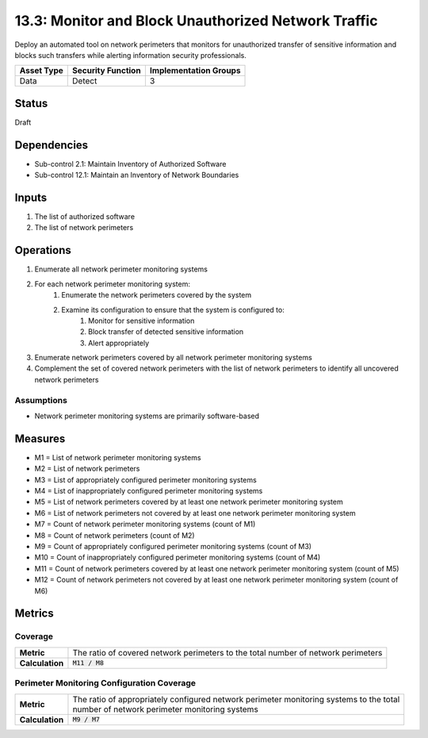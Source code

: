 13.3: Monitor and Block Unauthorized Network Traffic
=========================================================
Deploy an automated tool on network perimeters that monitors for unauthorized transfer of sensitive information and blocks such transfers while alerting information security professionals.

.. list-table::
	:header-rows: 1

	* - Asset Type
	  - Security Function
	  - Implementation Groups
	* - Data
	  - Detect
	  - 3

Status
------
Draft

Dependencies
------------
* Sub-control 2.1: Maintain Inventory of Authorized Software
* Sub-control 12.1: Maintain an Inventory of Network Boundaries

Inputs
-----------
#. The list of authorized software
#. The list of network perimeters

Operations
----------
#. Enumerate all network perimeter monitoring systems
#. For each network perimeter monitoring system:
	#. Enumerate the network perimeters covered by the system
	#. Examine its configuration to ensure that the system is configured to:
		#. Monitor for sensitive information
		#. Block transfer of detected sensitive information
		#. Alert appropriately
#. Enumerate network perimeters covered by all network perimeter monitoring systems
#. Complement the set of covered network perimeters with the list of network perimeters to identify all uncovered network perimeters

Assumptions
^^^^^^^^^^^
* Network perimeter monitoring systems are primarily software-based


Measures
--------
* M1 = List of network perimeter monitoring systems
* M2 = List of network perimeters
* M3 = List of appropriately configured perimeter monitoring systems
* M4 = List of inappropriately configured perimeter monitoring systems
* M5 = List of network perimeters covered by at least one network perimeter monitoring system
* M6 = List of network perimeters not covered by at least one network perimeter monitoring system
* M7 = Count of network perimeter monitoring systems (count of M1)
* M8 = Count of network perimeters (count of M2)
* M9 = Count of appropriately configured perimeter monitoring systems (count of M3)
* M10 = Count of inappropriately configured perimeter monitoring systems (count of M4)
* M11 = Count of network perimeters covered by at least one network perimeter monitoring system (count of M5)
* M12 = Count of network perimeters not covered by at least one network perimeter monitoring system (count of M6)

Metrics
-------

Coverage
^^^^^^^^
.. list-table::

	* - **Metric**
	  - | The ratio of covered network perimeters to the total number of network perimeters
	* - **Calculation**
	  - :code:`M11 / M8`

Perimeter Monitoring Configuration Coverage
^^^^^^^^^^^^^^^^^^^^^^^^^^^^^^^^^^^^^^^^^^^
.. list-table::

	* - **Metric**
	  - | The ratio of appropriately configured network perimeter monitoring systems to the total
	    | number of network perimeter monitoring systems
	* - **Calculation**
	  - :code:`M9 / M7`

.. history
.. authors
.. license
